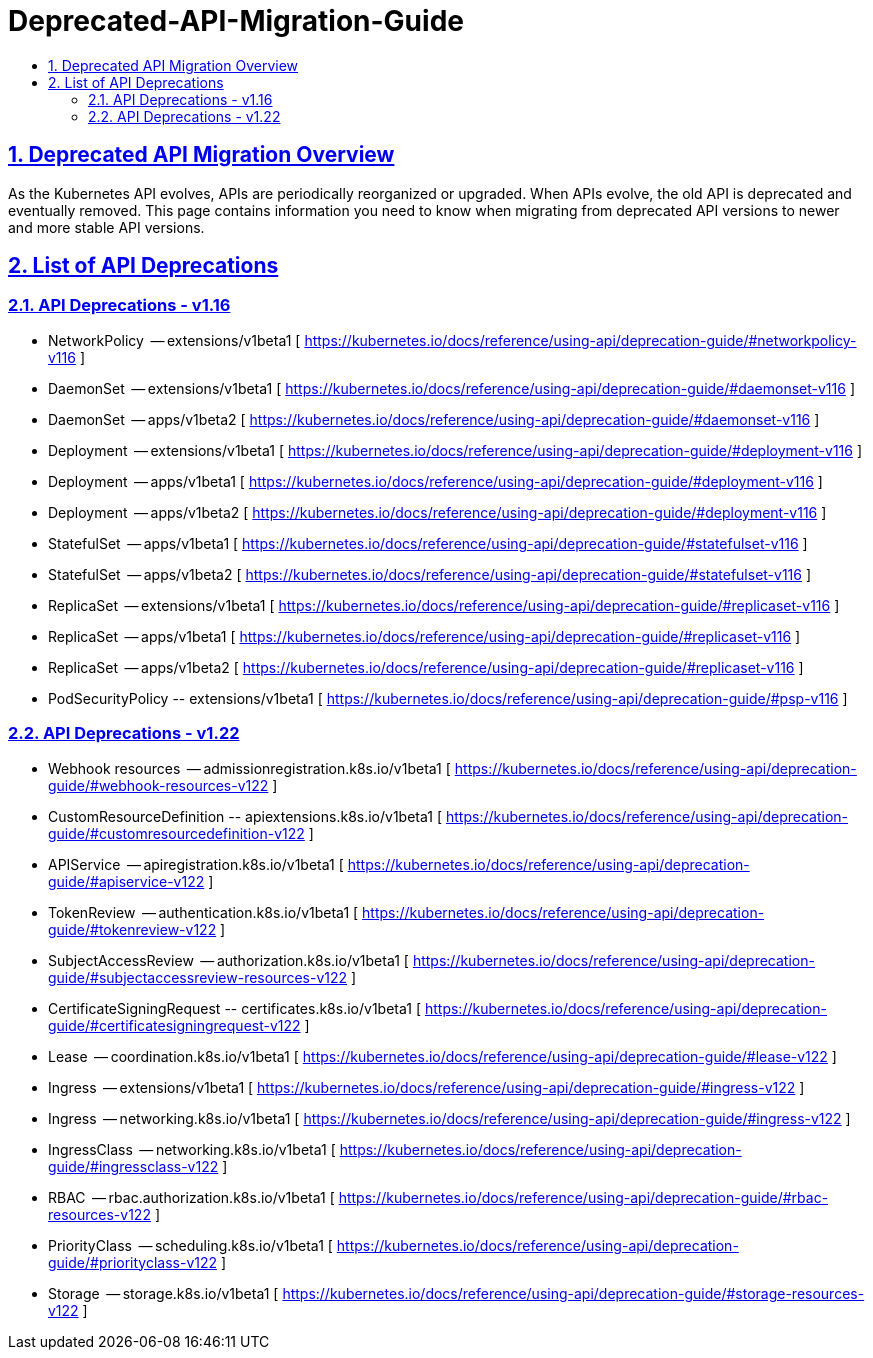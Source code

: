 = Deprecated-API-Migration-Guide
:experimental:
:sectnums:
:sectlinks:
:toc:
:toc-title:
:toclevels: 2

ifdef::env-github[]
:tip-caption: :bulb:
:note-caption: :information_source:
:important-caption: :heavy_exclamation_mark:
:caution-caption: :fire:
:warning-caption: :warning:
endif::[]

<<<

// ---------------------------------------------------------------------------------------------

== Deprecated API Migration Overview
As the Kubernetes API evolves, APIs are periodically reorganized or upgraded. When APIs evolve, the old API is deprecated and eventually removed. This page contains information you need to know when migrating from deprecated API versions to newer and more stable API versions.

== List of API Deprecations

=== API Deprecations - v1.16

* NetworkPolicy	    -- extensions/v1beta1	  [ https://kubernetes.io/docs/reference/using-api/deprecation-guide/#networkpolicy-v116 ]
* DaemonSet	        -- extensions/v1beta1		[ https://kubernetes.io/docs/reference/using-api/deprecation-guide/#daemonset-v116 ]
* DaemonSet	        -- apps/v1beta2		      [ https://kubernetes.io/docs/reference/using-api/deprecation-guide/#daemonset-v116 ]
* Deployment	      -- extensions/v1beta1		[ https://kubernetes.io/docs/reference/using-api/deprecation-guide/#deployment-v116 ]
* Deployment	      -- apps/v1beta1		      [ https://kubernetes.io/docs/reference/using-api/deprecation-guide/#deployment-v116 ]
* Deployment	      -- apps/v1beta2		      [ https://kubernetes.io/docs/reference/using-api/deprecation-guide/#deployment-v116 ]
* StatefulSet	      -- apps/v1beta1		      [ https://kubernetes.io/docs/reference/using-api/deprecation-guide/#statefulset-v116 ]
* StatefulSet	      -- apps/v1beta2		      [ https://kubernetes.io/docs/reference/using-api/deprecation-guide/#statefulset-v116 ]
* ReplicaSet	      -- extensions/v1beta1		[ https://kubernetes.io/docs/reference/using-api/deprecation-guide/#replicaset-v116 ]
* ReplicaSet	      -- apps/v1beta1		      [ https://kubernetes.io/docs/reference/using-api/deprecation-guide/#replicaset-v116 ] 
* ReplicaSet	      -- apps/v1beta2		      [ https://kubernetes.io/docs/reference/using-api/deprecation-guide/#replicaset-v116 ]
* PodSecurityPolicy	-- extensions/v1beta1		[ https://kubernetes.io/docs/reference/using-api/deprecation-guide/#psp-v116 ]
 
=== API Deprecations - v1.22
* Webhook resources	        -- admissionregistration.k8s.io/v1beta1 	[ https://kubernetes.io/docs/reference/using-api/deprecation-guide/#webhook-resources-v122 ]
* CustomResourceDefinition	-- apiextensions.k8s.io/v1beta1 	        [ https://kubernetes.io/docs/reference/using-api/deprecation-guide/#customresourcedefinition-v122 ]
* APIService	              -- apiregistration.k8s.io/v1beta1 	      [ https://kubernetes.io/docs/reference/using-api/deprecation-guide/#apiservice-v122 ]
* TokenReview	              -- authentication.k8s.io/v1beta1	        [ https://kubernetes.io/docs/reference/using-api/deprecation-guide/#tokenreview-v122 ] 
* SubjectAccessReview 	    -- authorization.k8s.io/v1beta1	          [ https://kubernetes.io/docs/reference/using-api/deprecation-guide/#subjectaccessreview-resources-v122 ]
* CertificateSigningRequest	-- certificates.k8s.io/v1beta1	          [ https://kubernetes.io/docs/reference/using-api/deprecation-guide/#certificatesigningrequest-v122 ]
* Lease	                    -- coordination.k8s.io/v1beta1	          [ https://kubernetes.io/docs/reference/using-api/deprecation-guide/#lease-v122 ]
* Ingress	                  -- extensions/v1beta1	                    [ https://kubernetes.io/docs/reference/using-api/deprecation-guide/#ingress-v122 ]
* Ingress	                  -- networking.k8s.io/v1beta1	            [ https://kubernetes.io/docs/reference/using-api/deprecation-guide/#ingress-v122 ]
* IngressClass	            -- networking.k8s.io/v1beta1	            [ https://kubernetes.io/docs/reference/using-api/deprecation-guide/#ingressclass-v122 ]
* RBAC	                    -- rbac.authorization.k8s.io/v1beta1	    [ https://kubernetes.io/docs/reference/using-api/deprecation-guide/#rbac-resources-v122 ]
* PriorityClass	            -- scheduling.k8s.io/v1beta1	            [ https://kubernetes.io/docs/reference/using-api/deprecation-guide/#priorityclass-v122 ]
* Storage                   -- storage.k8s.io/v1beta1 	              [ https://kubernetes.io/docs/reference/using-api/deprecation-guide/#storage-resources-v122 ]

